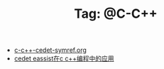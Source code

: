 # -*- coding:utf-8 -*-

#+TITLE: Tag: @C-C++

#+LANGUAGE:  zh
   + [[file:../emacs/c-c++-cedet-symref.org][c-c++-cedet-symref.org]]
   + [[file:../emacs/c-c++-cedet-eassist.org][cedet eassist在c c++编程中的应用]]
